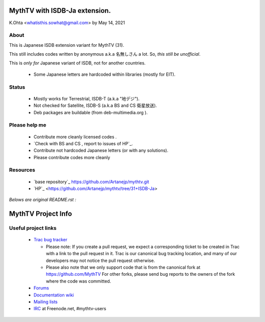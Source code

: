 =====
MythTV with ISDB-Ja extension.
=====

K.Ohta <whatisthis.sowhat@gmail.com> by May 14, 2021

About
-----

This is Japanese ISDB extension variant for MythTV (31).

This still includes codes written by anonymous a.k.a 名無しさん
a lot. So, `this still be unofficial`.
	
This is `only for` Japanese variant of ISDB, not for another countries.
	
 - Some Japanese letters are hardcoded within libraries (mostly for EIT).
   
Status
-----
	  
 - Mostly works for Terrestrial, ISDB-T (a.k.a "地デジ").
		
 - Not checked for Satellite, ISDB-S (a.k.a BS and CS 衛星放送).
		  
 - Deb packages are buildable (from deb-multimedia.org ).
			
Please help me
-----

 - Contribute more cleanly licensed codes .
			  
 - `Check with BS and CS , report to issues of HP`_.
				
 - Contribute not hardcoded Japanese letters (or with any solutions).

 - Please contribute codes more cleanly      

Resources
-----
 - `base repository`_ https://github.com/Artanejp/mythtv.git

 - `HP`_ <https://github.com/Artanejp/mythtv/tree/31+ISDB-Ja>


`Belows are original README.rst :`

=====
MythTV Project Info
=====

Useful project links
-----

 - `Trac bug tracker <https://code.mythtv.org/trac>`_

   - Please note: If you create a pull request, we expect a corresponding
     ticket to be created in Trac with a link to the pull request in it.  
     Trac is our canonical bug tracking location, and many of our developers
     may not notice the pull request otherwise.

   - Please also note that we only support code that is from the canonical
     fork at https://github.com/MythTV  For other forks, please send bug
     reports to the owners of the fork where the code was committed.

 - `Forums <https://forum.mythtv.org>`_
 - `Documentation wiki <https://www.mythtv.org/wiki>`_
 - `Mailing lists <https://lists.mythtv.org/mailman/listinfo>`_
 - `IRC <irc://freenode.net/mythtv-users>`_ at Freenode.net, #mythtv-users



